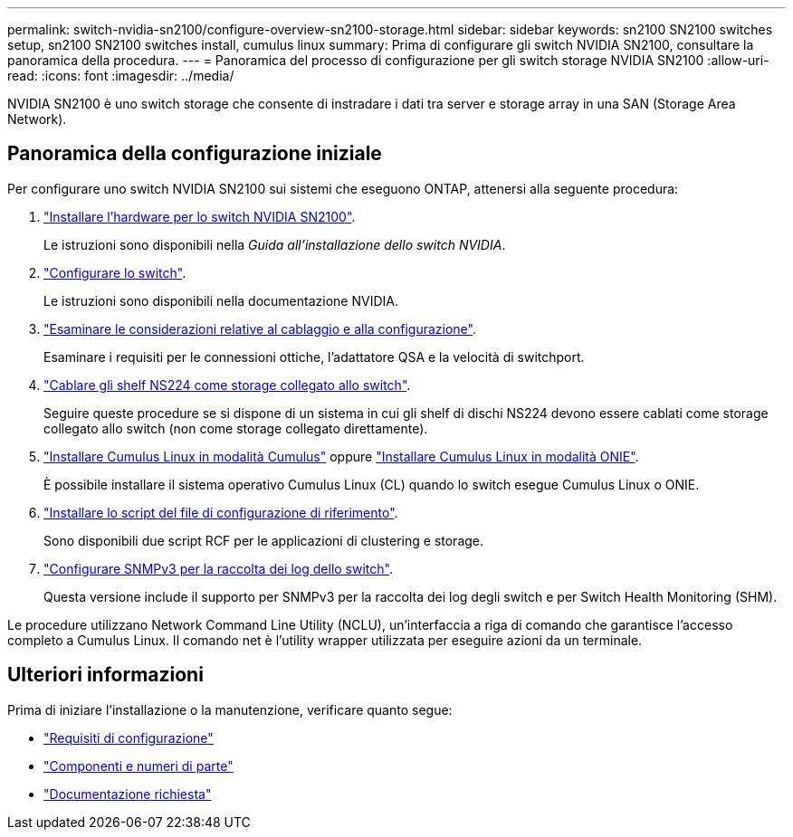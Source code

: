 ---
permalink: switch-nvidia-sn2100/configure-overview-sn2100-storage.html 
sidebar: sidebar 
keywords: sn2100 SN2100 switches setup, sn2100 SN2100 switches install, cumulus linux 
summary: Prima di configurare gli switch NVIDIA SN2100, consultare la panoramica della procedura. 
---
= Panoramica del processo di configurazione per gli switch storage NVIDIA SN2100
:allow-uri-read: 
:icons: font
:imagesdir: ../media/


[role="lead"]
NVIDIA SN2100 è uno switch storage che consente di instradare i dati tra server e storage array in una SAN (Storage Area Network).



== Panoramica della configurazione iniziale

Per configurare uno switch NVIDIA SN2100 sui sistemi che eseguono ONTAP, attenersi alla seguente procedura:

. link:install-hardware-sn2100-storage.html["Installare l'hardware per lo switch NVIDIA SN2100"].
+
Le istruzioni sono disponibili nella _Guida all'installazione dello switch NVIDIA_.

. link:configure-sn2100-storage.html["Configurare lo switch"].
+
Le istruzioni sono disponibili nella documentazione NVIDIA.

. link:cabling-considerations-sn2100-storage.html["Esaminare le considerazioni relative al cablaggio e alla configurazione"].
+
Esaminare i requisiti per le connessioni ottiche, l'adattatore QSA e la velocità di switchport.

. link:install-cable-shelves-sn2100-storage.html["Cablare gli shelf NS224 come storage collegato allo switch"].
+
Seguire queste procedure se si dispone di un sistema in cui gli shelf di dischi NS224 devono essere cablati come storage collegato allo switch (non come storage collegato direttamente).

. link:install-cumulus-mode-sn2100-storage.html["Installare Cumulus Linux in modalità Cumulus"] oppure link:install-onie-mode-sn2100-storage.html["Installare Cumulus Linux in modalità ONIE"].
+
È possibile installare il sistema operativo Cumulus Linux (CL) quando lo switch esegue Cumulus Linux o ONIE.

. link:install-rcf-sn2100-storage.html["Installare lo script del file di configurazione di riferimento"].
+
Sono disponibili due script RCF per le applicazioni di clustering e storage.

. link:install-snmpv3-sn2100-storage.html["Configurare SNMPv3 per la raccolta dei log dello switch"].
+
Questa versione include il supporto per SNMPv3 per la raccolta dei log degli switch e per Switch Health Monitoring (SHM).



Le procedure utilizzano Network Command Line Utility (NCLU), un'interfaccia a riga di comando che garantisce l'accesso completo a Cumulus Linux. Il comando net è l'utility wrapper utilizzata per eseguire azioni da un terminale.



== Ulteriori informazioni

Prima di iniziare l'installazione o la manutenzione, verificare quanto segue:

* link:configure-reqs-sn2100-storage.html["Requisiti di configurazione"]
* link:components-sn2100-storage.html["Componenti e numeri di parte"]
* link:required-documentation-sn2100-storage.html["Documentazione richiesta"]

